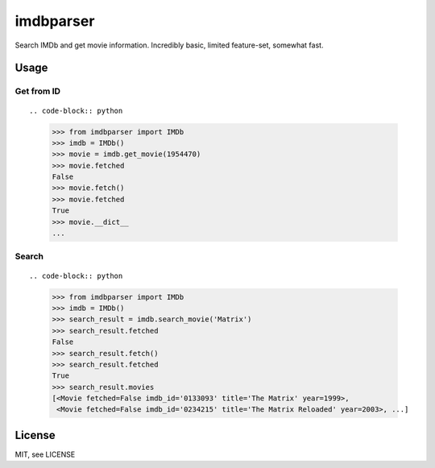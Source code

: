 imdbparser
==========

Search IMDb and get movie information. Incredibly basic, limited feature-set, somewhat fast.

Usage
-----

Get from ID
~~~~~~~~~~~
::

.. code-block:: python

    >>> from imdbparser import IMDb
    >>> imdb = IMDb()
    >>> movie = imdb.get_movie(1954470)
    >>> movie.fetched
    False
    >>> movie.fetch()
    >>> movie.fetched
    True
    >>> movie.__dict__
    ...


Search
~~~~~~
::

.. code-block:: python

    >>> from imdbparser import IMDb
    >>> imdb = IMDb()
    >>> search_result = imdb.search_movie('Matrix')
    >>> search_result.fetched
    False
    >>> search_result.fetch()
    >>> search_result.fetched
    True
    >>> search_result.movies
    [<Movie fetched=False imdb_id='0133093' title='The Matrix' year=1999>,
     <Movie fetched=False imdb_id='0234215' title='The Matrix Reloaded' year=2003>, ...]




License
-------

MIT, see LICENSE